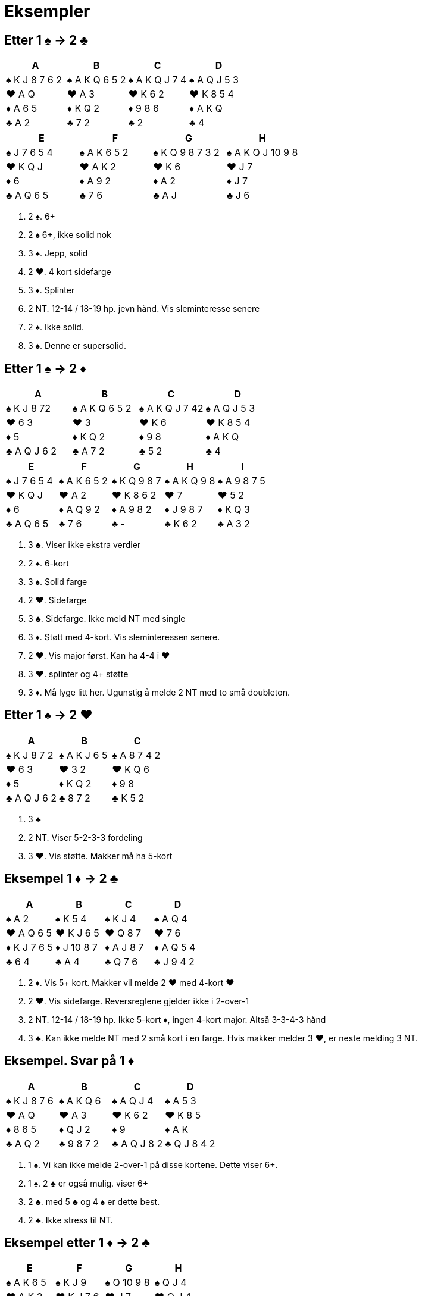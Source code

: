 = Eksempler

== Etter 1 [.spades]#♠# -> 2 [.clubs]#♣#
|===
|A | B | C | D

|[.spades]#♠# K J 8 7 6 2
|[.spades]#♠# A K Q 6 5 2
|[.spades]#♠# A K Q J 7 4
|[.spades]#♠# A Q J 5 3

| [.hearts]#♥# A Q
| [.hearts]#♥# A 3
| [.hearts]#♥# K 6 2
| [.hearts]#♥# K 8 5 4

| [.diamonds]#♦# A 6 5
| [.diamonds]#♦# K Q 2
| [.diamonds]#♦# 9 8 6
| [.diamonds]#♦# A K Q

| [.clubs]#♣# A 2
| [.clubs]#♣# 7 2
| [.clubs]#♣# 2
| [.clubs]#♣# 4
|===    

|===
|E |F |G |H

|[.spades]#♠# J 7 6 5 4
|[.spades]#♠# A K 6 5 2
|[.spades]#♠# K Q 9 8 7 3 2
|[.spades]#♠# A K Q J 10 9 8

|[.hearts]#♥# K Q J
|[.hearts]#♥# A K 2
|[.hearts]#♥# K 6
|[.hearts]#♥# J 7

| [.diamonds]#♦# 6
| [.diamonds]#♦# A 9 2
| [.diamonds]#♦# A 2
| [.diamonds]#♦# J 7

| [.clubs]#♣# A Q 6 5
| [.clubs]#♣# 7 6
| [.clubs]#♣# A J
| [.clubs]#♣# J 6
|===    

A. 2 [.spades]#♠#. 6+
B. 2 [.spades]#♠# 6+, ikke solid nok
C. 3 [.spades]#♠#. Jepp, solid
D. 2 [.hearts]#♥#. 4 kort sidefarge
E. 3 [.diamonds]#♦#. Splinter
F. 2 NT. 12-14 / 18-19 hp. jevn hånd. Vis sleminteresse senere
G. 2 [.spades]#♠#. Ikke solid.
H. 3 [.spades]#♠#. Denne er supersolid.

== Etter 1 [.spades]#♠# -> 2 [.diamonds]#♦#
|===
|A |B |C |D

|[.spades]#♠# K J 8 72
|[.spades]#♠# A K Q 6 5 2
|[.spades]#♠# A K Q J 7 42
|[.spades]#♠# A Q J 5 3

|[.hearts]#♥# 6 3
|[.hearts]#♥# 3
|[.hearts]#♥# K 6
|[.hearts]#♥# K 8 5 4

|[.diamonds]#♦# 5
|[.diamonds]#♦# K Q 2
|[.diamonds]#♦# 9 8
|[.diamonds]#♦# A K Q

|[.clubs]#♣# A Q J 6 2
|[.clubs]#♣# A 7 2
|[.clubs]#♣# 5 2
|[.clubs]#♣# 4

|===

|===
|E |F |G |H | I

|[.spades]#♠# J 7 6 5 4
|[.spades]#♠# A K 6 5 2
|[.spades]#♠# K Q 9 8 7
|[.spades]#♠# A K Q 9 8
|[.spades]#♠# A 9 8 7 5

|[.hearts]#♥# K Q J
|[.hearts]#♥# A 2
|[.hearts]#♥# K 8 6 2
|[.hearts]#♥# 7
|[.hearts]#♥# 5 2

|[.diamonds]#♦# 6
|[.diamonds]#♦# A Q 9 2
|[.diamonds]#♦# A 9 8 2
|[.diamonds]#♦# J 9 8 7
|[.diamonds]#♦# K Q 3

|[.clubs]#♣# A Q 6 5
|[.clubs]#♣# 7 6
|[.clubs]#♣# -
|[.clubs]#♣# K 6 2
|[.clubs]#♣# A 3 2
|===

A. 3 [.clubs]#♣#. Viser ikke ekstra verdier
B. 2 [.spades]#♠#. 6-kort
C. 3 [.spades]#♠#. Solid farge
D. 2 [.hearts]#♥#. Sidefarge
E. 3 [.clubs]#♣#. Sidefarge. Ikke meld NT med single
F. 3 [.diamonds]#♦#. Støtt med 4-kort. Vis sleminteressen senere.
G. 2 [.hearts]#♥#. Vis major først. Kan ha 4-4 i [.hearts]#♥#
H. 3 [.hearts]#♥#. splinter og 4+ støtte
I. 3 [.diamonds]#♦#. Må lyge litt her. Ugunstig å melde 2 NT med to små doubleton.

== Etter 1 [.spades]#♠# -> 2 [.hearts]#♥#

|===
| A | B | C

|[.spades]#♠# K J 8 7 2
|[.spades]#♠# A K J 6 5
|[.spades]#♠# A 8 7 4 2

|[.hearts]#♥# 6 3
|[.hearts]#♥# 3 2
|[.hearts]#♥# K Q 6

|[.diamonds]#♦# 5
|[.diamonds]#♦# K Q 2
|[.diamonds]#♦# 9 8

|[.clubs]#♣# A Q J 6 2
|[.clubs]#♣# 8 7 2
|[.clubs]#♣# K 5 2

|===

A. 3 [.clubs]#♣#
B. 2 NT. Viser 5-2-3-3 fordeling
C. 3 [.hearts]#♥#. Vis støtte. Makker må ha 5-kort


== Eksempel 1 [.diamonds]#♦# -> 2 [.clubs]#♣#

|===
| A | B | C | D

|[.spades]#♠# A 2
|[.spades]#♠# K 5 4
|[.spades]#♠# K J 4
|[.spades]#♠# A Q 4

|[.hearts]#♥# A Q 6 5
|[.hearts]#♥# K J 6 5
|[.hearts]#♥# Q 8 7
|[.hearts]#♥# 7 6

|[.diamonds]#♦# K J 7 6 5
|[.diamonds]#♦# J 10 8 7
|[.diamonds]#♦# A J 8 7
|[.diamonds]#♦# A Q 5 4

|[.clubs]#♣# 6 4
|[.clubs]#♣# A 4
|[.clubs]#♣# Q 7 6
|[.clubs]#♣# J 9 4 2

|===

A. 2 [.diamonds]#♦#. Vis 5+ kort. Makker vil melde 2 [.hearts]#♥# med 4-kort [.hearts]#♥#
B. 2 [.hearts]#♥#. Vis sidefarge. Reversreglene gjelder ikke i 2-over-1
C. 2 NT. 12-14 / 18-19 hp. Ikke 5-kort [.diamonds]#♦#, ingen 4-kort major. Altså 3-3-4-3 hånd
D. 3 [.clubs]#♣#. Kan ikke melde NT med 2 små kort i en farge. Hvis makker melder 3 [.hearts]#♥#, er neste melding 3 NT.

== Eksempel. Svar på 1 [.diamonds]#♦#

|===
| A | B | C | D

|[.spades]#♠# K J 8 7 6
|[.spades]#♠# A K Q 6
|[.spades]#♠# A Q J 4
|[.spades]#♠# A 5 3

|[.hearts]#♥# A Q
|[.hearts]#♥# A 3
|[.hearts]#♥# K 6 2
|[.hearts]#♥# K 8 5

|[.diamonds]#♦# 8 6 5
|[.diamonds]#♦# Q J 2
|[.diamonds]#♦# 9
|[.diamonds]#♦# A K

|[.clubs]#♣# A Q 2
|[.clubs]#♣# 9 8 7 2
|[.clubs]#♣# A Q J 8 2
|[.clubs]#♣# Q J 8 4 2

|===

A. 1 [.spades]#♠#. Vi kan ikke melde 2-over-1 på disse kortene. Dette viser 6+.
B. 1 [.spades]#♠#. 2 [.clubs]#♣# er også mulig. viser 6+
C. 2 [.clubs]#♣#. med 5 [.clubs]#♣# og 4 [.spades]#♠# er dette best.
D. 2 [.clubs]#♣#. Ikke stress til NT.

== Eksempel etter 1 [.diamonds]#♦# -> 2 [.clubs]#♣#

|===
|E | F |G |H

|[.spades]#♠# A K 6 5
|[.spades]#♠# K J 9
|[.spades]#♠# Q 10 9 8
|[.spades]#♠# Q J 4

|[.hearts]#♥# A K 2
|[.hearts]#♥# K J 7 6
|[.hearts]#♥# J 7
|[.hearts]#♥# Q J 4

|[.diamonds]#♦# A 9 3 2
|[.diamonds]#♦# A 8 7 2
|[.diamonds]#♦# K J 8 7 2
|[.diamonds]#♦# Q J 8 7

|[.clubs]#♣# 7 6
|[.clubs]#♣# 3 2
|[.clubs]#♣# A Q
|[.clubs]#♣# K Q 2
|===

A. 2 [.spades]#♠#. 4-kort spar. Benekter 5-kort [.diamonds]#♦#
B. 2 [.hearts]#♥#. 4-kort [.hearts]#♥#. Benekter 5-kort [.diamonds]#♦#
C. 2 [.diamonds]#♦#. 5-kort [.diamonds]#♦#. Hvis makker har 4 [.spades]#♠# vil han melde den.
D. 2 NT. Benekter 5-kort [.diamonds]#♦# og 4-kort major. Vanligvis 3-3-4-3.

